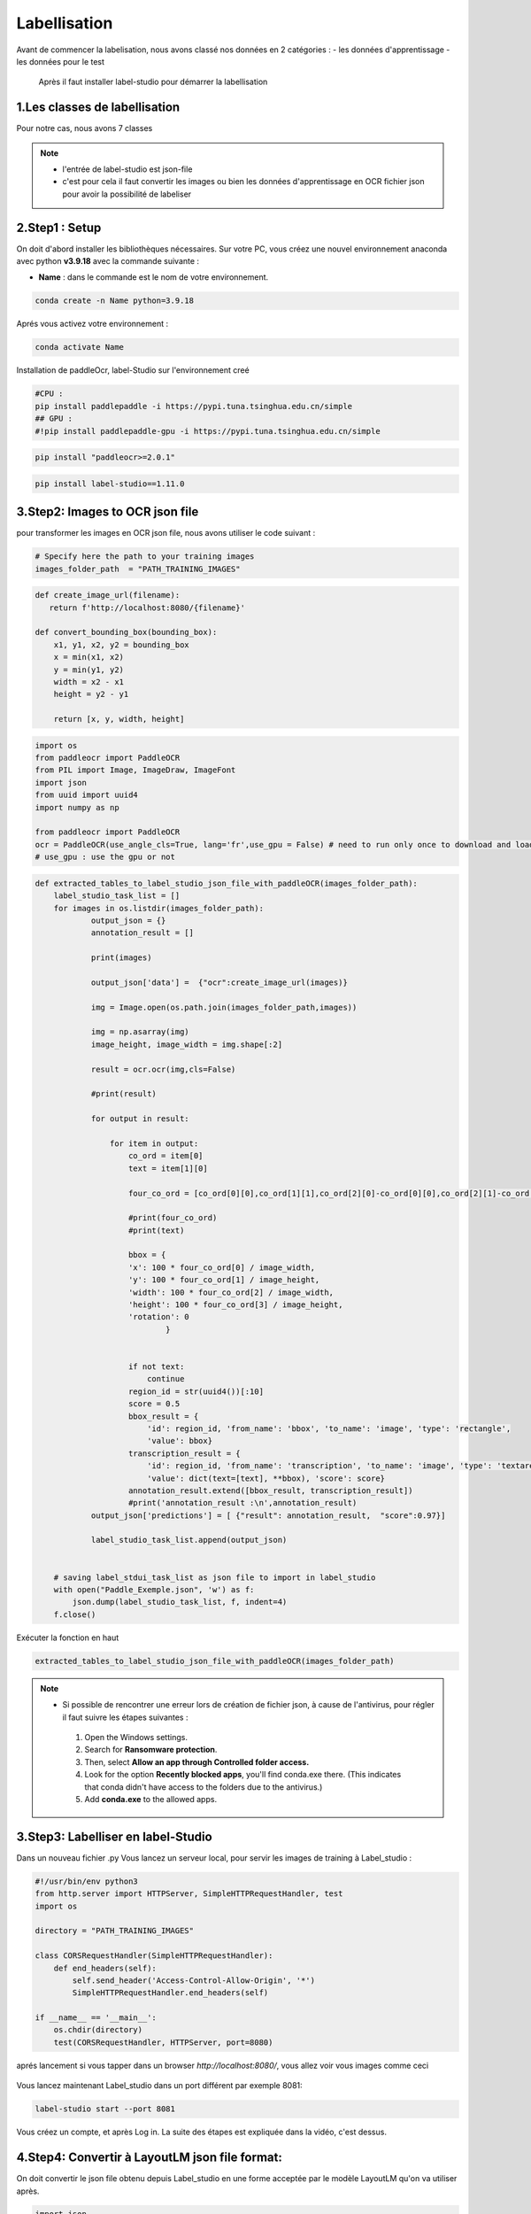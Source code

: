 Labellisation 
================
Avant de commencer la labelisation, nous avons classé nos données en 2 catégories : 
- les données d'apprentissage 
- les données pour le test 
 Après il faut installer label-studio pour démarrer la labellisation 

.. figure:: /Documentation/Images/labelstudio.png
   :width: 60%
   :align: center
   :alt: Alternative text for the image
   :name: Prétraitement


1.Les classes de labellisation 
----------------------------------
Pour notre cas, nous avons 7 classes 

.. figure:: /Documentation/Images/classes.jpg
   :width: 70%
   :align: center
   :alt: Alternative text for the image
   :name: Prétraitement

.. note:: 
   - l'entrée de label-studio est json-file
   - c'est pour cela il faut convertir les images ou bien les données d'apprentissage en OCR fichier json pour avoir la possibilité de labeliser

2.Step1 : Setup
---------------------------------------------------

On doit d'abord installer les bibliothèques nécessaires. Sur votre PC,  vous créez une nouvel environnement anaconda
avec python **v3.9.18** avec la commande suivante :

- **Name** : dans le commande est le nom de votre environnement.

.. code-block:: bash

   conda create -n Name python=3.9.18

Aprés vous activez votre environnement :

.. code-block:: bash

   conda activate Name

Installation de paddleOcr, label-Studio sur l'environnement creé

.. code-block:: bash

    #CPU :
    pip install paddlepaddle -i https://pypi.tuna.tsinghua.edu.cn/simple
    ## GPU :
    #!pip install paddlepaddle-gpu -i https://pypi.tuna.tsinghua.edu.cn/simple

.. code-block:: bash

    pip install "paddleocr>=2.0.1"

.. code-block:: bash

    pip install label-studio==1.11.0


3.Step2: Images to OCR json file  
--------------------------------

pour transformer les images en OCR json file, nous avons utiliser le code suivant : 

.. code-block:: python

    # Specify here the path to your training images
    images_folder_path  = "PATH_TRAINING_IMAGES"

.. code-block:: python

    def create_image_url(filename):
       return f'http://localhost:8080/{filename}'

    def convert_bounding_box(bounding_box):
        x1, y1, x2, y2 = bounding_box
        x = min(x1, x2)
        y = min(y1, y2)
        width = x2 - x1
        height = y2 - y1

        return [x, y, width, height]

.. code-block:: python

    import os
    from paddleocr import PaddleOCR
    from PIL import Image, ImageDraw, ImageFont
    import json
    from uuid import uuid4
    import numpy as np

    from paddleocr import PaddleOCR
    ocr = PaddleOCR(use_angle_cls=True, lang='fr',use_gpu = False) # need to run only once to download and load model into memory
    # use_gpu : use the gpu or not

.. code-block:: python

    def extracted_tables_to_label_studio_json_file_with_paddleOCR(images_folder_path):
        label_studio_task_list = []
        for images in os.listdir(images_folder_path):
                output_json = {}
                annotation_result = []

                print(images)

                output_json['data'] =  {"ocr":create_image_url(images)}

                img = Image.open(os.path.join(images_folder_path,images))

                img = np.asarray(img)
                image_height, image_width = img.shape[:2]

                result = ocr.ocr(img,cls=False)

                #print(result)

                for output in result:

                    for item in output:
                        co_ord = item[0]
                        text = item[1][0]

                        four_co_ord = [co_ord[0][0],co_ord[1][1],co_ord[2][0]-co_ord[0][0],co_ord[2][1]-co_ord[1][1]]

                        #print(four_co_ord)
                        #print(text)

                        bbox = {
                        'x': 100 * four_co_ord[0] / image_width,
                        'y': 100 * four_co_ord[1] / image_height,
                        'width': 100 * four_co_ord[2] / image_width,
                        'height': 100 * four_co_ord[3] / image_height,
                        'rotation': 0
                                }


                        if not text:
                            continue
                        region_id = str(uuid4())[:10]
                        score = 0.5
                        bbox_result = {
                            'id': region_id, 'from_name': 'bbox', 'to_name': 'image', 'type': 'rectangle',
                            'value': bbox}
                        transcription_result = {
                            'id': region_id, 'from_name': 'transcription', 'to_name': 'image', 'type': 'textarea',
                            'value': dict(text=[text], **bbox), 'score': score}
                        annotation_result.extend([bbox_result, transcription_result])
                        #print('annotation_result :\n',annotation_result)
                output_json['predictions'] = [ {"result": annotation_result,  "score":0.97}]

                label_studio_task_list.append(output_json)


        # saving label_stdui_task_list as json file to import in label_studio
        with open("Paddle_Exemple.json", 'w') as f:
            json.dump(label_studio_task_list, f, indent=4)
        f.close()

Exécuter la fonction en haut

.. code-block:: python

    extracted_tables_to_label_studio_json_file_with_paddleOCR(images_folder_path)

.. note:: 

   - Si possible de rencontrer une erreur lors de création de fichier json, à cause de l'antivirus, pour régler il faut suivre les étapes suivantes :

    1. Open the Windows settings.
    2. Search for **Ransomware protection**.
    3. Then, select **Allow an app through Controlled folder access.**
    4. Look for the option **Recently blocked apps**, you'll find conda.exe there. (This indicates that conda didn't have access to the folders due to the antivirus.)
    5. Add **conda.exe** to the allowed apps.


3.Step3: Labelliser en label-Studio 
-----------------------------------------
Dans un nouveau fichier .py Vous lancez un serveur local, pour servir les images de training à Label_studio :

.. code-block:: python

    #!/usr/bin/env python3
    from http.server import HTTPServer, SimpleHTTPRequestHandler, test
    import os

    directory = "PATH_TRAINING_IMAGES"

    class CORSRequestHandler(SimpleHTTPRequestHandler):
        def end_headers(self):
            self.send_header('Access-Control-Allow-Origin', '*')
            SimpleHTTPRequestHandler.end_headers(self)

    if __name__ == '__main__':
        os.chdir(directory)
        test(CORSRequestHandler, HTTPServer, port=8080)

aprés lancement si vous tapper dans un browser `http://localhost:8080/`, vous allez voir vous images comme ceci

.. figure:: /Documentation/Images/Serveur.png
   :width: 70%
   :align: center
   :alt: Alternative text for the image
   :name: Serveur d'images

Vous lancez maintenant Label_studio dans un port différent par exemple 8081:

.. code-block:: bash

   label-studio start --port 8081

.. figure:: /Documentation/Images/Welcome_Label_Studio.png
   :width: 100%
   :align: center
   :alt: Alternative text for the image
   :name: Welcome_Label_Studio.png

Vous créez un compte, et après Log in. La suite des étapes est  expliquée dans la vidéo, c'est dessus.

.. raw:: html

    <div style="position: relative; padding-bottom: 56.25%; height: 0; overflow: hidden; max-width: 100%; height: auto;">
        <iframe src="https://www.youtube.com/embed/XFlV4ArPLpY" frameborder="0" allowfullscreen style="position: absolute; top: 0; left: 0; width: 100%; height: 100%;"></iframe>
    </div>

4.Step4: Convertir à LayoutLM json file format:
-----------------------------------------------------------
On doit convertir le json file obtenu depuis Label_studio en une forme acceptée par le modèle LayoutLM qu'on va utiliser après.

.. code-block:: python

    import json

    def convert_bounding_box(x, y, width, height):
        x1 = x
        y1 = y
        x2 = x + width
        y2 = y + height
        return [x1, y1, x2, y2]

.. code-block:: python

    label_json_path = "PATH_JSON_FILE_DE_LABEL_STUDIO"

.. code-block:: python

    Count = 0
    # Loading json data
    with open(label_json_path) as f:
        data = json.load(f)

    output = []

    for annotated_image in data:
        # Create a new dictionary for each image
        image_data = {}
        annotations = []

        if len(annotated_image) < 8:
            continue

        for k, v in annotated_image.items():
            if k == 'ocr':
                v = v.split('8080/')[-1]
                print(f'filename: {v}')
                image_data["file_name"] = f"{v}"
                Count += 1

            if k == 'bbox':
                width = v[0]['original_width']
                height = v[0]['original_height']
                image_data["height"] = height
                image_data["width"] = width

        for bb, text, label in zip(annotated_image['bbox'], annotated_image['transcription'], annotated_image['label']):
            ann_dict = {}
            #print('text:', text)
            ann_dict["box"] = convert_bounding_box(bb['x'], bb['y'], bb['width'], bb['height'])
            ann_dict["text"] = text
            ann_dict["label"] = label['labels'][-1]
            annotations.append(ann_dict)

        image_data["annotations"] = annotations
        output.append(image_data)


    print("Number of Images annoutated",Count)
    with open("Exemple_Training.json", "w") as f:
        json.dump(output, f, indent=4)


5.Step5: Encode labels in Json file Manuallly:
------------------------------------------------
Il faut encoder les labels dans le fichier **Exemple_Training.json** c.-à-d. attribuer a chaque classe un chiffre entier 0,1..
Vous pouvez faire ça facilement sur Visual Studio Code.

.. raw:: html

    <div style="position: relative; padding-bottom: 56.25%; height: 0; overflow: hidden; max-width: 100%; height: auto;">
        <iframe src="https://www.youtube.com/embed/fZGmq6EeRr4" frameborder="0" allowfullscreen style="position: absolute; top: 0; left: 0; width: 100%; height: 100%;"></iframe>
    </div>














